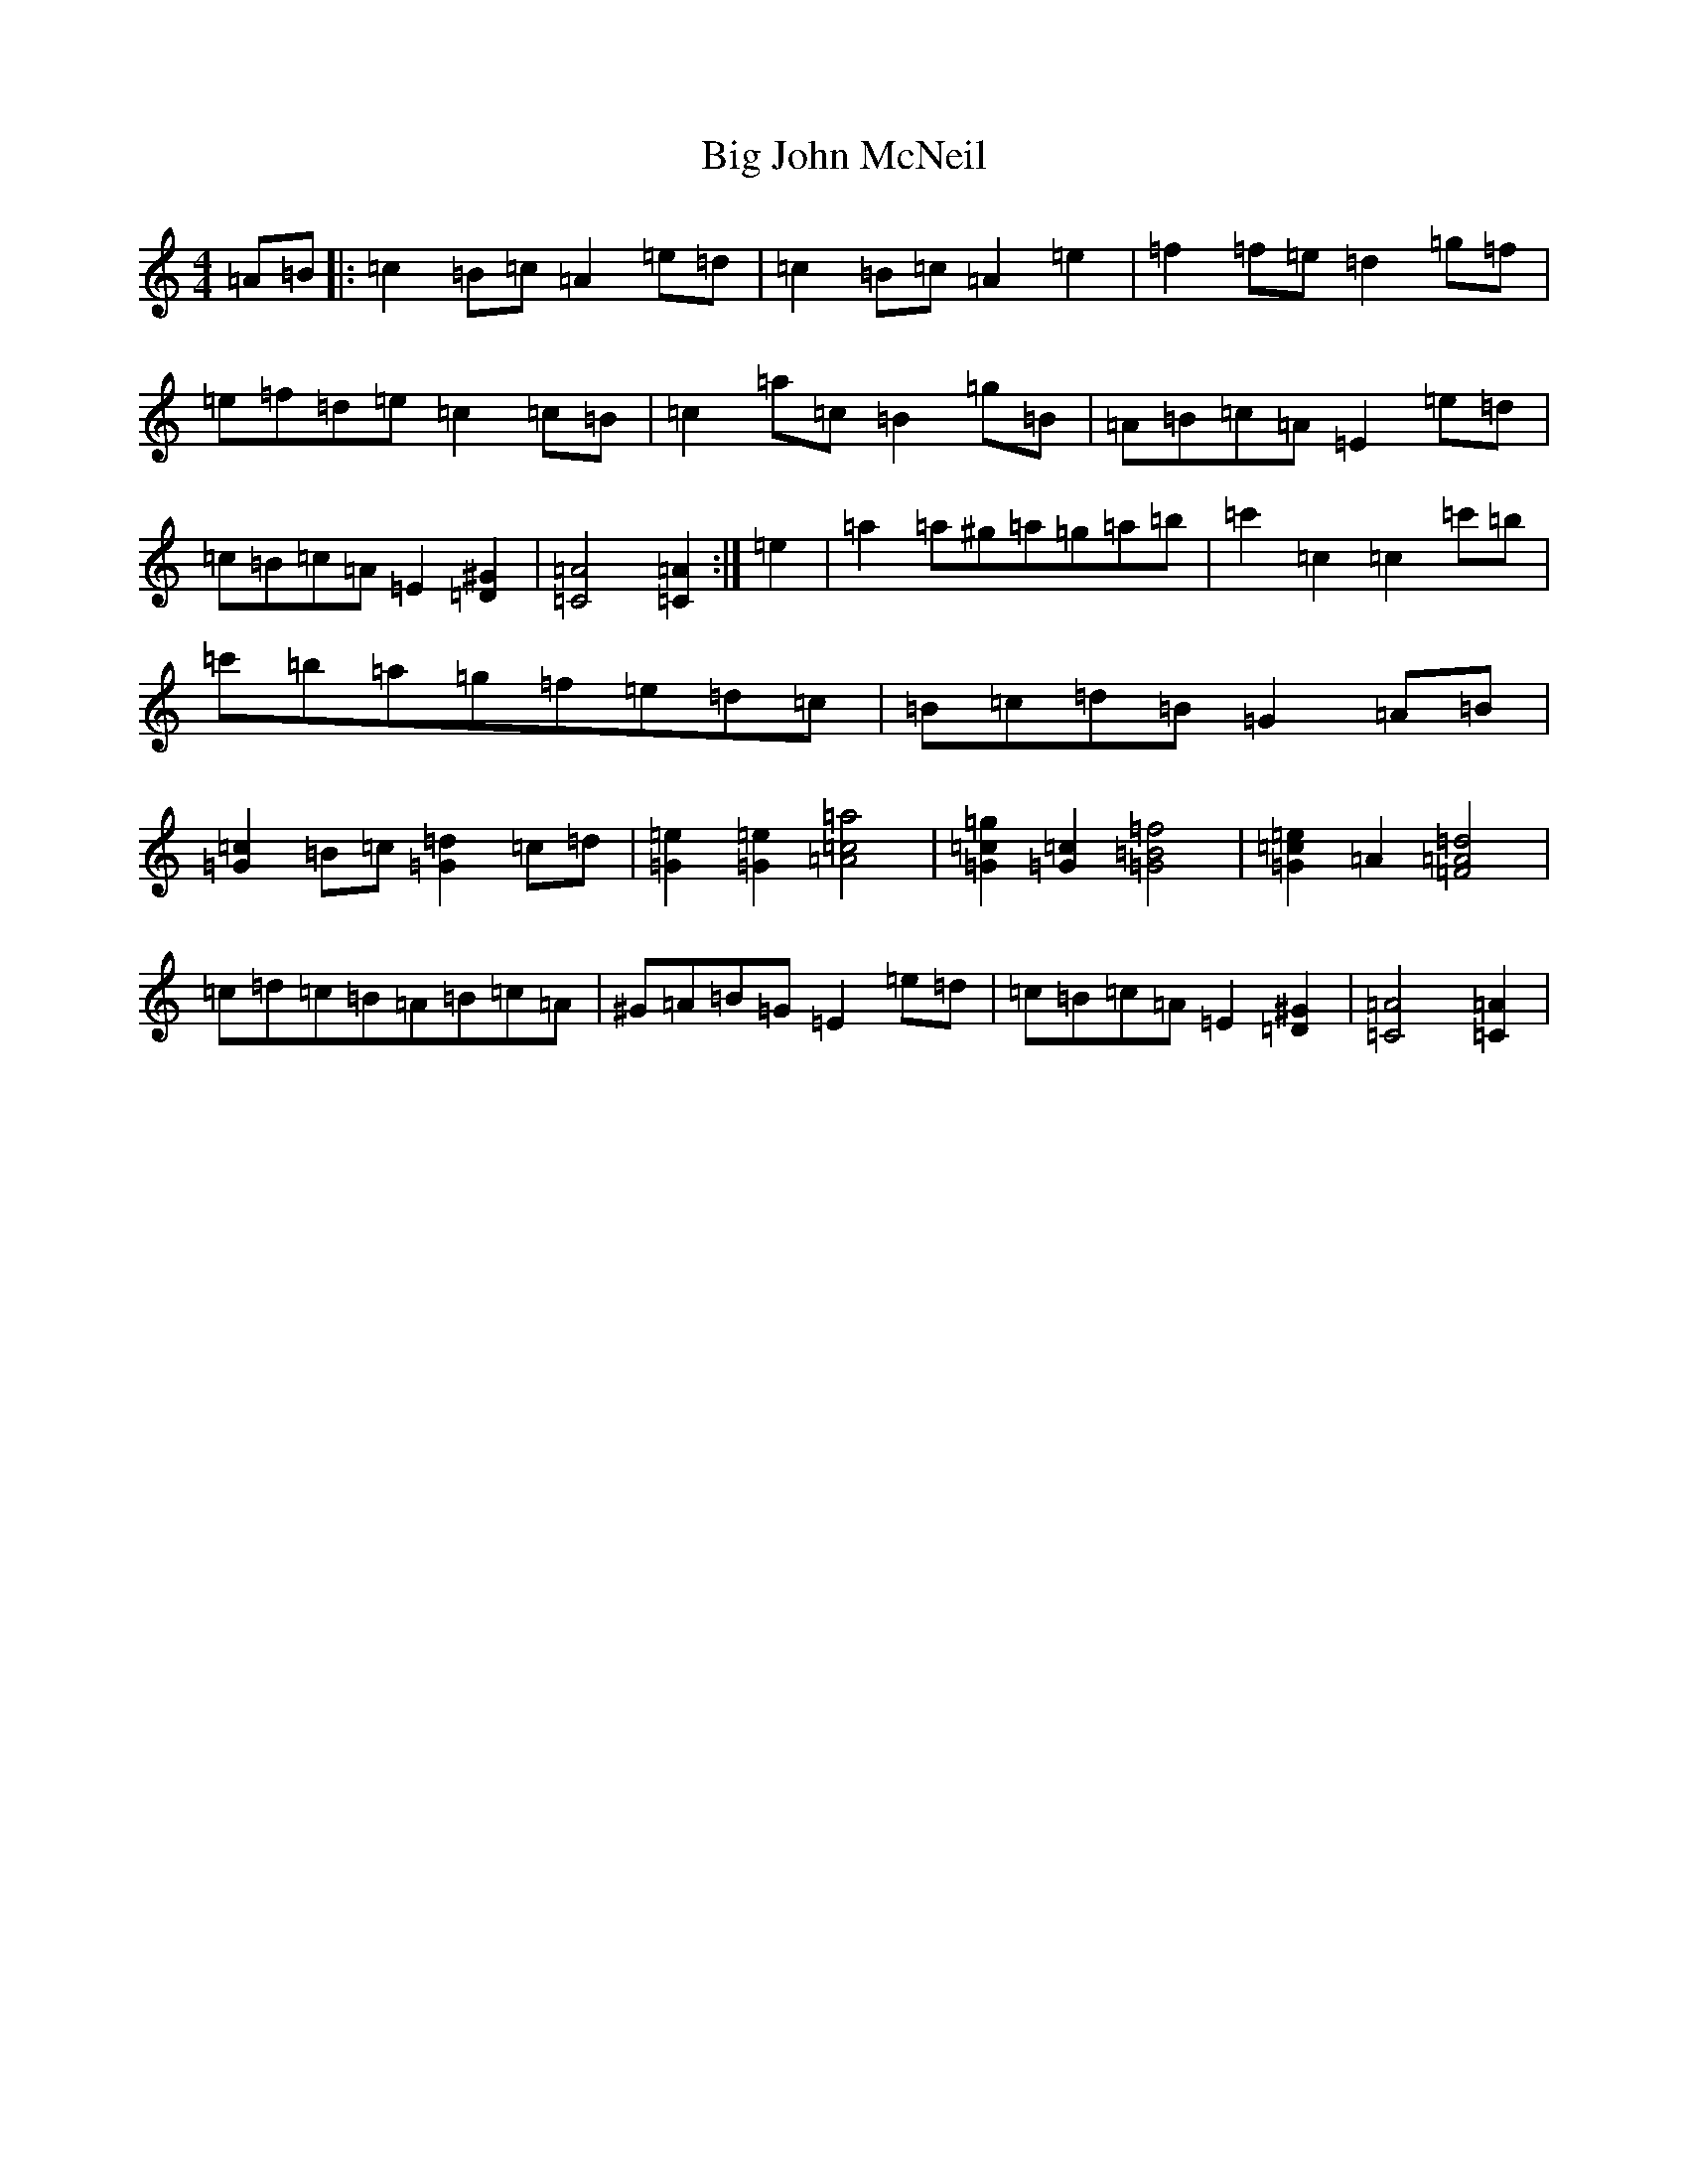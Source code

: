 X: 17490
T: Big John McNeil
S: https://thesession.org/tunes/1002#setting42345
Z: A Major
R: reel
M:4/4
L:1/8
K: C Major
=A=B|:=c2=B=c=A2=e=d|=c2=B=c=A2=e2|=f2=f=e=d2=g=f|=e=f=d=e=c2=c=B|=c2=a=c=B2=g=B|=A=B=c=A=E2=e=d|=c=B=c=A=E2[=D2^G2]|[=C4=A4][=C2=A2]:|=e2|=a2=a^g=a=g=a=b|=c'2=c2=c2=c'=b|=c'=b=a=g=f=e=d=c|=B=c=d=B=G2=A=B|[=G2=c2]=B=c[=G2=d2]=c=d|[=G2=e2][=G2=e2][=A4=c4=a4]|[=G2=c2=g2][=G2=c2][=G4=B4=f4]|[=G2=c2=e2]=A2[=F4=A4=d4]|=c=d=c=B=A=B=c=A|^G=A=B=G=E2=e=d|=c=B=c=A=E2[=D2^G2]|[=C4=A4][=C2=A2]|